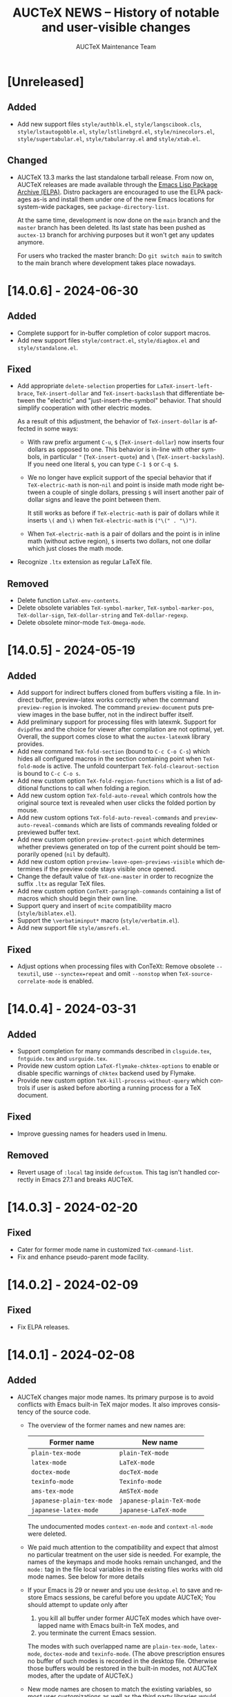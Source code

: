 #+TITLE: AUCTeX NEWS -- History of notable and user-visible changes
#+AUTHOR: AUCTeX Maintenance Team
#+LANGUAGE: en
#+OPTIONS: num:nil toc:nil
# Copyright (C) 2024 Free Software Foundation, Inc.
# License: GNU General Public License 3
# The format is based on [[https://keepachangelog.com/en/1.1.0/][Keep a Changelog]]

* [Unreleased]

** Added

- Add new support files =style/authblk.el=, =style/langscibook.cls=,
  =style/lstautogobble.el=, =style/lstlinebgrd.el=,
  =style/ninecolors.el=, =style/supertabular.el=, =style/tabularray.el=
  and =style/xtab.el=.

** Changed

- AUCTeX 13.3 marks the last standalone tarball release.  From now on,
  AUCTeX releases are made available through the
  [[https://elpa.gnu.org/packages/auctex.html][Emacs Lisp Package
  Archive (ELPA)]].  Distro packagers are encouraged to use the ELPA
  packages as-is and install them under one of the new Emacs locations
  for system-wide packages, see ~package-directory-list~.

  At the same time, development is now done on the =main= branch and the
  =master= branch has been deleted.  Its last state has been pushed as
  =auctex-13= branch for archiving purposes but it won't get any updates
  anymore.

  For users who tracked the master branch: Do =git switch main= to
  switch to the main branch where development takes place nowadays.

* [14.0.6] - 2024-06-30

** Added

- Complete support for in-buffer completion of color support macros.
- Add new support files =style/contract.el=, =style/diagbox.el= and
  =style/standalone.el=.

** Fixed

- Add appropriate ~delete-selection~ properties for
  ~LaTeX-insert-left-brace~, ~TeX-insert-dollar~ and
  ~TeX-insert-backslash~ that differentiate between the "electric" and
  "just-insert-the-symbol" behavior.  That should simplify cooperation
  with other electric modes.

  As a result of this adjustment, the behavior of ~TeX-insert-dollar~
  is affected in some ways:
  - With raw prefix argument =C-u=, =$= (~TeX-insert-dollar~) now
    inserts four dollars as opposed to one.  This behavior is in-line
    with other symbols, in particular ="= (~TeX-insert-quote~) and =\=
    (~TeX-insert-backslash~).  If you need one literal =$=, you can type
    =C-1 $= or =C-q $=.
  - We no longer have explicit support of the special behavior that if
    ~TeX-electric-math~ is non-~nil~ and point is inside math mode right
    between a couple of single dollars, pressing =$= will insert another
    pair of dollar signs and leave the point between them.

    It still works as before if ~TeX-electric-math~ is pair of dollars
    while it inserts =\(= and =\)= when ~TeX-electric-math~ is
    =("\(" . "\)")=.
  - When ~TeX-electric-math~ is a pair of dollars and the point is in
    inline math (without active region), =$= inserts two dollars, not
    one dollar which just closes the math mode.
- Recognize =.ltx= extension as regular LaTeX file.

** Removed

- Delete function ~LaTeX-env-contents~.
- Delete obsolete variables ~TeX-symbol-marker~,
  ~TeX-symbol-marker-pos~, ~TeX-dollar-sign~, ~TeX-dollar-string~ and
  ~TeX-dollar-regexp~.
- Delete obsolete minor-mode ~TeX-Omega-mode~.

* [14.0.5] - 2024-05-19

** Added

- Add support for indirect buffers cloned from buffers visiting a file.
  In indirect buffer, preview-latex works correctly when the command
  ~preview-region~ is invoked.  The command ~preview-document~ puts
  preview images in the base buffer, not in the indirect buffer itself.
- Add preliminary support for processing files with latexmk.  Support
  for =dvipdfmx= and the choice for viewer after compilation are not
  optimal, yet.  Overall, the support comes close to what the
  =auctex-latexmk= library provides.
- Add new command ~TeX-fold-section~ (bound to =C-c C-o C-s=) which
  hides all configured macros in the section containing point when
  ~TeX-fold-mode~ is active.  The unfold counterpart
  ~TeX-fold-clearout-section~ is bound to =C-c C-o s=.
- Add new custom option ~TeX-fold-region-functions~ which is a list of
  additional functions to call when folding a region.
- Add new custom option ~TeX-fold-auto-reveal~ which controls how the
  original source text is revealed when user clicks the folded portion
  by mouse.
- Add new custom options ~TeX-fold-auto-reveal-commands~ and
  ~preview-auto-reveal-commands~ which are lists of commands revealing
  folded or previewed buffer text.
- Add new custom option ~preview-protect-point~ which determines whether
  previews generated on top of the current point should be temporarily
  opened (~nil~ by default).
- Add new custom option ~preview-leave-open-previews-visible~ which
  determines if the preview code stays visible once opened.
- Change the default value of ~TeX-one-master~ in order to recognize the
  suffix =.ltx= as regular TeX files.
- Add new custom option ~ConTeXt-paragraph-commands~ containing a list
  of macros which should begin their own line.
- Support query and insert of ~mcite~ compatibility macro
  (=style/biblatex.el=).
- Support the =\verbatiminput*= macro (=style/verbatim.el=).
- Add new support file =style/amsrefs.el=.

** Fixed

- Adjust options when processing files with ConTeXt: Remove obsolete
  =--texutil=, use =--synctex=repeat= and omit =--nonstop= when
  ~TeX-source-correlate-mode~ is enabled.

* [14.0.4] - 2024-03-31

** Added

- Support completion for many commands described in =clsguide.tex=,
  =fntguide.tex= and =usrguide.tex=.
- Provide new custom option ~LaTeX-flymake-chktex-options~ to enable or
  disable specific warnings of =chktex= backend used by Flymake.
- Provide new custom option ~TeX-kill-process-without-query~ which
  controls if user is asked before aborting a running process for a TeX
  document.

** Fixed

- Improve guessing names for headers used in Imenu.

** Removed

- Revert usage of ~:local~ tag inside ~defcustom~.  This tag isn't
  handled correctly in Emacs 27.1 and breaks AUCTeX.

* [14.0.3] - 2024-02-20

** Fixed

- Cater for former mode name in customized ~TeX-command-list~.
- Fix and enhance pseudo-parent mode facility.

* [14.0.2] - 2024-02-09

** Fixed

- Fix ELPA releases.

* [14.0.1] - 2024-02-08

** Added

- AUCTeX changes major mode names.  Its primary purpose is to avoid
  conflicts with Emacs built-in TeX major modes.  It also improves
  consistency of the source code.
  - The overview of the former names and new names are:
    | Former name               | New name                  |
    |---------------------------+---------------------------|
    | ~plain-tex-mode~          | ~plain-TeX-mode~          |
    | ~latex-mode~              | ~LaTeX-mode~              |
    | ~doctex-mode~             | ~docTeX-mode~             |
    | ~texinfo-mode~            | ~Texinfo-mode~            |
    | ~ams-tex-mode~            | ~AmSTeX-mode~             |
    | ~japanese-plain-tex-mode~ | ~japanese-plain-TeX-mode~ |
    | ~japanese-latex-mode~     | ~japanese-LaTeX-mode~     |

    The undocumented modes ~context-en-mode~ and ~context-nl-mode~ were
    deleted.
  - We paid much attention to the compatibility and expect that almost
    no particular treatment on the user side is needed.  For example,
    the names of the keymaps and mode hooks remain unchanged, and the
    =mode:= tag in the file local variables in the existing files works
    with old mode names.  See below for more details
  - If your Emacs is 29 or newer and you use =desktop.el= to save and
    restore Emacs sessions, be careful before you update AUCTeX; You
    should attempt to update only after
    1. you kill all buffer under former AUCTeX modes which have
       overlapped name with Emacs built-in TeX modes, and
    2. you terminate the current Emacs session.
    The modes with such overlapped name are ~plain-tex-mode~,
    ~latex-mode~, ~doctex-mode~ and ~texinfo-mode~.  (The above
    prescription ensures no buffer of such modes is recorded in the
    desktop file.  Otherwise those buffers would be restored in the
    built-in modes, not AUCTeX modes, after the update of AUCTeX.)
  - New mode names are chosen to match the existing variables, so most
    user customizations as well as the third party libraries would
    continue to work without modification.  For example, names of
    keymaps and hooks don't change as stated above.
    (~AmS-TeX-mode-hook~ is renamed to ~AmSTeX-mode-hook~, but
    compatibility alias is provided.)
  - Now ~TeX-add-local-master~ adds entry of new mode names such as
    #+begin_example
      %%% Local Variables:
      %%% mode: LaTeX      <-- not `latex'
      %%% End:
    #+end_example
  - The compatibility with the former mode names with respect to
    invoking the major mode are retained.
    1. Former modes which overlap with built-in modes, namely
       ~plain-tex-mode~, ~latex-mode~, ~doctex-mode~, ~texinfo-mode~ and
       ~tex-mode~ are handled by redirections; the same override advices
       as before are continued to used for Emacs<29 while
       ~major-mode-remap-alist~ is used for Emacs 29 and later.
       (Therefore, if there are user codes which call ~latex-mode~
       directly, built-in ~latex-mode~ runs instead of AUCTeX
       ~LaTeX-mode~ in Emacs 29 and later.)

       These redirections still honor your customization to ~TeX-modes~
       option.  Thus you are served by built-in ~plain-tex-mode~ and
       AUCTeX ~LaTeX-mode~ if you exclude ~plain-tex-mode~ from
       ~TeX-modes~.
    2. Other former names, e.g. ~context-mode~ and
       ~japanese-latex-mode~, are handled by aliases such as
       #+begin_src emacs-lisp
         (defalias 'context-mode #'ConTeXt-mode)
       #+end_src
  - New modes recognize directory local variables prepaired for the
    former mode name.  For example, directory local variables for
    ~latex-mode~ are valid in ~LaTeX-mode~ as well.  So you don't have
    to rewrite every former mode name to the new one in
    =.dir-locals.el=.
  - Your abbrevs are preserved.  For example, ~latex-mode-abbrev-table~,
    if exists, is automatically included as a parent of
    ~LaTeX-mode-abbrev-table~.
  - Now all major modes are defined by ~define-derived-mode~, so
    standard inheritance of keymaps, syntax tables etc. takes place.
    The inheritance relations are:
    #+begin_example
      text-mode      --+-- TeX-mode
                       +-- Texinfo-mode

      TeX-mode       --+-- plain-TeX-mode
                       +-- LaTeX-mode
                       +-- ConTeXt-mode

      plain-TeX-mode --+-- AmSTeX-mode
                       +-- japanese-plain-TeX-mode

      LaTeX-mode     --+-- docTeX-mode
                       +-- japanese-LaTeX-mode
    #+end_example

    These inheritance relations are taken into account for directory
    local variables in the standard way.  For example, directory local
    variables for ~LaTeX-mode~ are applied to ~docTeX-mode~ now.

    Note that ~TeX-mode~ isn't meant for use for end users.  It is only
    meant for the base mode for other major modes.  Its role is to
    provide base keymap, hook and syntax table under the same name with
    the former AUCTeX and run the common initialization code.

    Now that all modes have ~text-mode~ as their ancestor, they inherit
    its keymap and syntax table.  In addition, dir local vars for
    ~text-mode~ are applied to all AUCTeX major mode.

    However, ~Texinfo-mode~ is exceptional in the following two aspects:
    1. It doesn't inherit ~text-mode-syntax-table~ because it simply
       uses built-in mode's ~texinfo-mode-syntax-table~, which is
       independent of ~text-mode-syntax-table~.  This situation is the
       same with the former AUCTeX Texinfo mode.
    2. ~Texinfo-mode-map~ has ~TeX-mode-map~ as its direct parent.  This
       is the same with the former AUCTeX Texinfo mode.  Now it inherits
       ~text-mode-map~ indirectly through ~TeX-mode-map~.

  - There are new keymaps, hooks and abbrev tables:
    ~Texinfo-mode-abbrev-table~, ~japanese-plain-TeX-mode-map~,
    ~japanese-LaTeX-mode-map~, ~japanese-plain-TeX-mode-hook~,
    ~japanese-LaTeX-mode-hook~, ~japanese-plain-TeX-mode-abbrev-table~,
    ~japanese-LaTeX-mode-abbrev-table~.

- AUCTeX now requires GNU Emacs 27.1 or higher.
